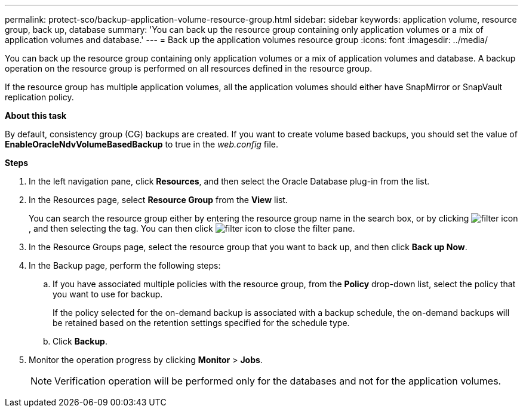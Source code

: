 ---
permalink: protect-sco/backup-application-volume-resource-group.html
sidebar: sidebar
keywords: application volume, resource group, back up, database
summary: 'You can back up the resource group containing only application volumes or a mix of application volumes and database.'
---
= Back up the application volumes resource group
:icons: font
:imagesdir: ../media/

[.lead]
You can back up the resource group containing only application volumes or a mix of application volumes and database. A backup operation on the resource group is performed on all resources defined in the resource group.

If the resource group has multiple application volumes, all the application volumes should either have SnapMirror or SnapVault replication policy.

*About this task*

By default, consistency group (CG) backups are created. If you want to create volume based backups, you should set the value of *EnableOracleNdvVolumeBasedBackup* to true in the _web.config_ file.

*Steps*

. In the left navigation pane, click *Resources*, and then select the Oracle Database plug-in from the list.
. In the Resources page, select *Resource Group* from the *View* list.
+
You can search the resource group either by entering the resource group name in the search box, or by clicking image:../media/filter_icon.gif[filter icon], and then selecting the tag. You can then click image:../media/filter_icon.gif[filter icon] to close the filter pane.

. In the Resource Groups page, select the resource group that you want to back up, and then click *Back up Now*.
. In the Backup page, perform the following steps:
 .. If you have associated multiple policies with the resource group, from the *Policy* drop-down list, select the policy that you want to use for backup.
+
If the policy selected for the on-demand backup is associated with a backup schedule, the on-demand backups will be retained based on the retention settings specified for the schedule type.

 .. Click *Backup*.
. Monitor the operation progress by clicking *Monitor* > *Jobs*.
+
NOTE: Verification operation will be performed only for the databases and not for the application volumes.
